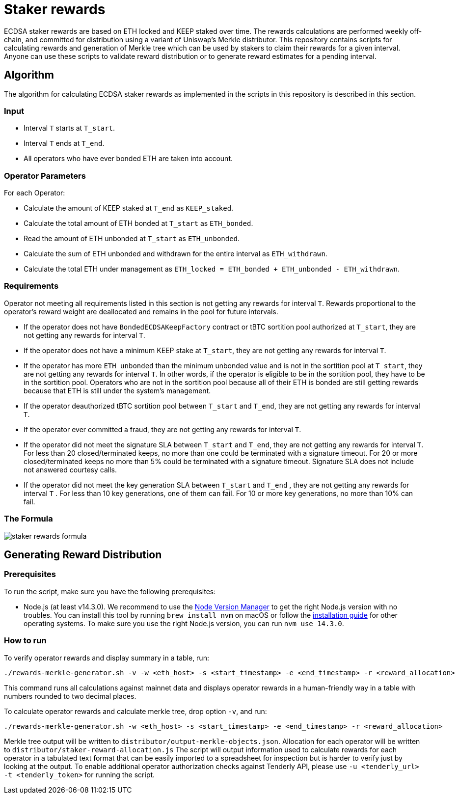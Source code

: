 = Staker rewards

ECDSA staker rewards are based on ETH locked and KEEP staked over time. The
rewards calculations are performed weekly off-chain, and committed for
distribution using a variant of Uniswap’s Merkle distributor. This repository
contains scripts for calculating rewards and generation of Merkle tree which
can be used by stakers to claim their rewards for a given interval. Anyone
can use these scripts to validate reward distribution or to generate reward
estimates for a pending interval.

== Algorithm

The algorithm for calculating ECDSA staker rewards as implemented in the scripts 
in this repository is described in this section.

=== Input
* Interval `T` starts at `T_start`.

* Interval `T` ends at `T_end`.

* All operators who have ever bonded ETH are taken into account.

=== Operator Parameters
For each Operator:

* Calculate the amount of KEEP staked at `T_end` as `KEEP_staked`.

* Calculate the total amount of ETH bonded at `T_start` as `ETH_bonded`.

* Read the amount of ETH unbonded at `T_start` as `ETH_unbonded`.

* Calculate the sum of ETH unbonded and withdrawn for the entire interval
  as `ETH_withdrawn`.
  
* Calculate the total ETH under management as 
  `ETH_locked = ETH_bonded + ETH_unbonded - ETH_withdrawn`.

=== Requirements

Operator not meeting all requirements listed in this section is not getting any
rewards for interval `T`. Rewards proportional to the operator's reward weight
are deallocated and remains in the pool for future intervals. 

* If the operator does not have `BondedECDSAKeepFactory` contract or tBTC sortition
  pool authorized at `T_start`, they are not getting any rewards for interval `T`.
  
* If the operator does not have a minimum KEEP stake at `T_start`, they are not
  getting any rewards for interval `T`.
  
* If the operator has more `ETH_unbonded` than the minimum unbonded value and is
  not in the sortition pool at `T_start`, they are not getting any rewards for
  interval `T`. In other words, if the operator is eligible to be in the
  sortition pool, they have to be in the sortition pool. Operators who are not
  in the sortition pool because all of their ETH is bonded are still getting
  rewards because that ETH is still under the system’s management.
  
* If the operator deauthorized tBTC sortition pool between `T_start` and `T_end`, 
  they are not getting any rewards for interval `T`.
  
* If the operator ever committed a fraud, they are not getting any rewards for
  interval `T`. 
  
* If the operator did not meet the signature SLA between `T_start` and `T_end`,
  they are not getting any rewards for interval `T`. For less than 20
  closed/terminated keeps, no more than one could be terminated with a signature
  timeout. For 20 or more closed/terminated keeps no more than 5% could be
  terminated with a signature timeout. Signature SLA does not include not
  answered courtesy calls.
  
* If the operator did not meet the key generation SLA between `T_start` and
  `T_end` , they are not getting any rewards for interval `T` . For less than
  10 key generations, one of them can fail. For 10 or more key generations,
  no more than 10% can fail.
  
=== The Formula

image::rewards.png[staker rewards formula]

== Generating Reward Distribution
=== Prerequisites

To run the script, make sure you have the following prerequisites:

* Node.js (at least v14.3.0). We recommend to use
  the https://github.com/nvm-sh/nvm[Node Version Manager] to get the right
  Node.js version with no troubles. You can install this tool by running
  `brew install nvm` on macOS or follow the https://github.com/nvm-sh/nvm#installing-and-updating[installation guide]
  for other operating systems. To make sure you use the right Node.js version,
  you can run `nvm use 14.3.0`.

=== How to run

To verify operator rewards and display summary in a table, run:
```
./rewards-merkle-generator.sh -v -w <eth_host> -s <start_timestamp> -e <end_timestamp> -r <reward_allocation>
```

This command runs all calculations against mainnet data and displays operator 
rewards in a human-friendly way in a table with numbers rounded to two decimal
places.

To calculate operator rewards and calculate merkle tree, drop option `-v`, and run:

```
./rewards-merkle-generator.sh -w <eth_host> -s <start_timestamp> -e <end_timestamp> -r <reward_allocation>
```

Merkle tree output will be written to `distributor/output-merkle-objects.json`.
Allocation for each operator will be written to `distributor/staker-reward-allocation.js`
The script will output information used to calculate rewards for each operator in a tabulated
text format that can be easily imported to a spreadsheet for inspection but is harder to verify
just by looking at the output. To enable additional operator authorization checks against Tenderly
API, please use `-u <tenderly_url> -t <tenderly_token>` for running the script.
